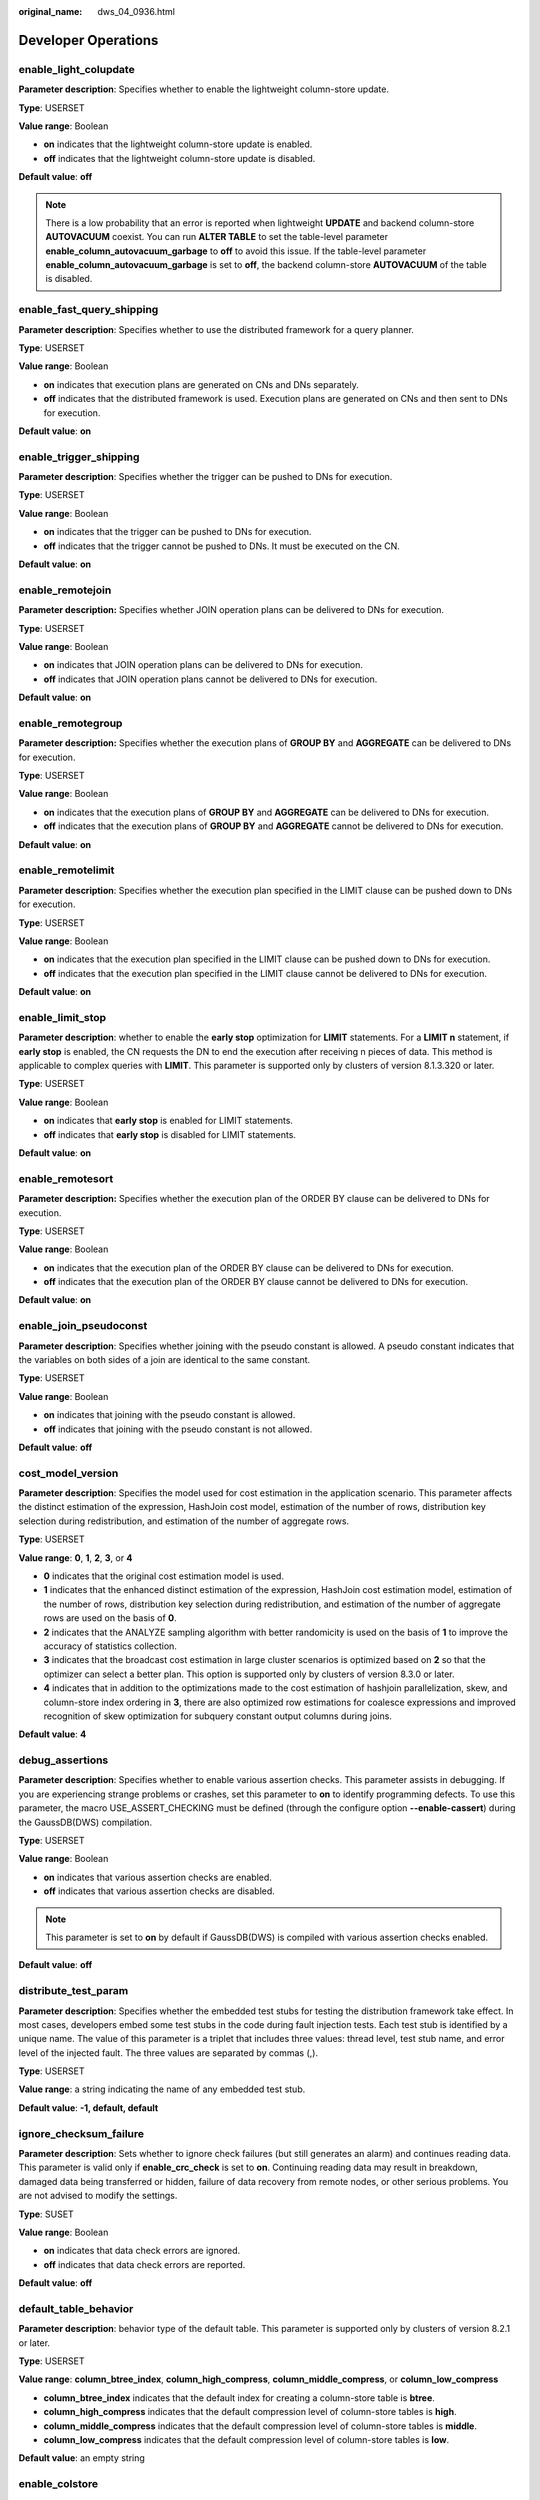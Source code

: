:original_name: dws_04_0936.html

.. _dws_04_0936:

Developer Operations
====================

enable_light_colupdate
----------------------

**Parameter description**: Specifies whether to enable the lightweight column-store update.

**Type**: USERSET

**Value range**: Boolean

-  **on** indicates that the lightweight column-store update is enabled.
-  **off** indicates that the lightweight column-store update is disabled.

**Default value**: **off**

.. note::

   There is a low probability that an error is reported when lightweight **UPDATE** and backend column-store **AUTOVACUUM** coexist. You can run **ALTER TABLE** to set the table-level parameter **enable_column_autovacuum_garbage** to **off** to avoid this issue. If the table-level parameter **enable_column_autovacuum_garbage** is set to **off**, the backend column-store **AUTOVACUUM** of the table is disabled.

.. _en-us_topic_0000001764491796__s9b7f64f4f112450490c8c74b520cc915:

enable_fast_query_shipping
--------------------------

**Parameter description**: Specifies whether to use the distributed framework for a query planner.

**Type**: USERSET

**Value range**: Boolean

-  **on** indicates that execution plans are generated on CNs and DNs separately.
-  **off** indicates that the distributed framework is used. Execution plans are generated on CNs and then sent to DNs for execution.

**Default value**: **on**

enable_trigger_shipping
-----------------------

**Parameter description**: Specifies whether the trigger can be pushed to DNs for execution.

**Type**: USERSET

**Value range**: Boolean

-  **on** indicates that the trigger can be pushed to DNs for execution.
-  **off** indicates that the trigger cannot be pushed to DNs. It must be executed on the CN.

**Default value**: **on**

enable_remotejoin
-----------------

**Parameter description:** Specifies whether JOIN operation plans can be delivered to DNs for execution.

**Type**: USERSET

**Value range**: Boolean

-  **on** indicates that JOIN operation plans can be delivered to DNs for execution.
-  **off** indicates that JOIN operation plans cannot be delivered to DNs for execution.

**Default value**: **on**

enable_remotegroup
------------------

**Parameter description:** Specifies whether the execution plans of **GROUP BY** and **AGGREGATE** can be delivered to DNs for execution.

**Type**: USERSET

**Value range**: Boolean

-  **on** indicates that the execution plans of **GROUP BY** and **AGGREGATE** can be delivered to DNs for execution.
-  **off** indicates that the execution plans of **GROUP BY** and **AGGREGATE** cannot be delivered to DNs for execution.

**Default value**: **on**

enable_remotelimit
------------------

**Parameter description**: Specifies whether the execution plan specified in the LIMIT clause can be pushed down to DNs for execution.

**Type**: USERSET

**Value range**: Boolean

-  **on** indicates that the execution plan specified in the LIMIT clause can be pushed down to DNs for execution.
-  **off** indicates that the execution plan specified in the LIMIT clause cannot be delivered to DNs for execution.

**Default value**: **on**

enable_limit_stop
-----------------

**Parameter description**: whether to enable the **early stop** optimization for **LIMIT** statements. For a **LIMIT n** statement, if **early stop** is enabled, the CN requests the DN to end the execution after receiving n pieces of data. This method is applicable to complex queries with **LIMIT**. This parameter is supported only by clusters of version 8.1.3.320 or later.

**Type**: USERSET

**Value range**: Boolean

-  **on** indicates that **early stop** is enabled for LIMIT statements.
-  **off** indicates that **early stop** is disabled for LIMIT statements.

**Default value**: **on**

enable_remotesort
-----------------

**Parameter description:** Specifies whether the execution plan of the ORDER BY clause can be delivered to DNs for execution.

**Type**: USERSET

**Value range**: Boolean

-  **on** indicates that the execution plan of the ORDER BY clause can be delivered to DNs for execution.
-  **off** indicates that the execution plan of the ORDER BY clause cannot be delivered to DNs for execution.

**Default value**: **on**

enable_join_pseudoconst
-----------------------

**Parameter description**: Specifies whether joining with the pseudo constant is allowed. A pseudo constant indicates that the variables on both sides of a join are identical to the same constant.

**Type**: USERSET

**Value range**: Boolean

-  **on** indicates that joining with the pseudo constant is allowed.
-  **off** indicates that joining with the pseudo constant is not allowed.

**Default value**: **off**

cost_model_version
------------------

**Parameter description**: Specifies the model used for cost estimation in the application scenario. This parameter affects the distinct estimation of the expression, HashJoin cost model, estimation of the number of rows, distribution key selection during redistribution, and estimation of the number of aggregate rows.

**Type**: USERSET

**Value range**: **0**, **1**, **2**, **3**, or **4**

-  **0** indicates that the original cost estimation model is used.
-  **1** indicates that the enhanced distinct estimation of the expression, HashJoin cost estimation model, estimation of the number of rows, distribution key selection during redistribution, and estimation of the number of aggregate rows are used on the basis of **0**.
-  **2** indicates that the ANALYZE sampling algorithm with better randomicity is used on the basis of **1** to improve the accuracy of statistics collection.
-  **3** indicates that the broadcast cost estimation in large cluster scenarios is optimized based on **2** so that the optimizer can select a better plan. This option is supported only by clusters of version 8.3.0 or later.
-  **4** indicates that in addition to the optimizations made to the cost estimation of hashjoin parallelization, skew, and column-store index ordering in **3**, there are also optimized row estimations for coalesce expressions and improved recognition of skew optimization for subquery constant output columns during joins.

**Default value**: **4**

debug_assertions
----------------

**Parameter description**: Specifies whether to enable various assertion checks. This parameter assists in debugging. If you are experiencing strange problems or crashes, set this parameter to **on** to identify programming defects. To use this parameter, the macro USE_ASSERT_CHECKING must be defined (through the configure option **--enable-cassert**) during the GaussDB(DWS) compilation.

**Type**: USERSET

**Value range**: Boolean

-  **on** indicates that various assertion checks are enabled.
-  **off** indicates that various assertion checks are disabled.

.. note::

   This parameter is set to **on** by default if GaussDB(DWS) is compiled with various assertion checks enabled.

**Default value**: **off**

distribute_test_param
---------------------

**Parameter description**: Specifies whether the embedded test stubs for testing the distribution framework take effect. In most cases, developers embed some test stubs in the code during fault injection tests. Each test stub is identified by a unique name. The value of this parameter is a triplet that includes three values: thread level, test stub name, and error level of the injected fault. The three values are separated by commas (,).

**Type**: USERSET

**Value range**: a string indicating the name of any embedded test stub.

**Default value**: **-1, default, default**

ignore_checksum_failure
-----------------------

**Parameter description**: Sets whether to ignore check failures (but still generates an alarm) and continues reading data. This parameter is valid only if **enable_crc_check** is set to **on**. Continuing reading data may result in breakdown, damaged data being transferred or hidden, failure of data recovery from remote nodes, or other serious problems. You are not advised to modify the settings.

**Type**: SUSET

**Value range**: Boolean

-  **on** indicates that data check errors are ignored.
-  **off** indicates that data check errors are reported.

**Default value**: **off**

default_table_behavior
----------------------

**Parameter description**: behavior type of the default table. This parameter is supported only by clusters of version 8.2.1 or later.

**Type**: USERSET

**Value range**: **column_btree_index**, **column_high_compress**, **column_middle_compress**, or **column_low_compress**

-  **column_btree_index** indicates that the default index for creating a column-store table is **btree**.
-  **column_high_compress** indicates that the default compression level of column-store tables is **high**.
-  **column_middle_compress** indicates that the default compression level of column-store tables is **middle**.
-  **column_low_compress** indicates that the default compression level of column-store tables is **low**.

**Default value**: an empty string

enable_colstore
---------------

**Parameter description**: Specifies whether to create a table as a column-store table by default when no storage method is specified. The value for each node must be the same. This parameter is used for tests. Users are not allowed to enable it.

**Type**: SUSET

**Value range**: Boolean

**Default value**: **off**

enable_force_vector_engine
--------------------------

**Parameter description**: Specifies whether to forcibly generate vectorized execution plans for a vectorized execution operator if the operator's child node is a non-vectorized operator. When this parameter is set to **on**, vectorized execution plans are forcibly generated. When **enable_force_vector_engine** is enabled, no matter it is a row-store table, column-store table, or hybrid row-column store table, if the plantree does not contain scenarios that do not support vectorization, the vectorized executor is forcibly used.

**Type**: USERSET

**Value range**: Boolean

**Default value**: **off**

enable_csqual_pushdown
----------------------

**Parameter description**: Specifies whether to deliver filter criteria for a rough check during query.

**Type**: USERSET

**Value range**: Boolean

-  **on** indicates that a rough check is performed with filter criteria delivered during query.
-  **off** indicates that a rough check is performed without filter criteria delivered during query.

**Default value**: **on**

explain_dna_file
----------------

**Parameter description**: Specifies the name of a CSV file exported when :ref:`explain_perf_mode <en-us_topic_0000001764491796__s16fe71bb07ef45c4b3119ee670eac7d1>` is set to **run**.

**Type**: USERSET

.. important::

   The value of this parameter must be an absolute path plus a file name with the extension **.csv**.

**Value range**: a string

**Default value**: **NULL**

.. _en-us_topic_0000001764491796__s16fe71bb07ef45c4b3119ee670eac7d1:

explain_perf_mode
-----------------

**Parameter description**: Specifies the display format of the **explain** command.

**Type**: USERSET

**Value range**: **normal**, **pretty**, **summary**, and **run**

-  **normal** indicates that the default printing format is used.
-  **pretty** indicates that the optimized display mode of GaussDB(DWS) is used. A new format contains a plan node ID, directly and effectively analyzing performance.
-  **summary** indicates that the analysis result based on such information is printed in addition to the printed information in the format specified by **pretty**.
-  **run** indicates that in addition to the printed information specified by **summary**, the database exports the information as a CSV file.

**Default value**: **pretty**

join_num_distinct
-----------------

**Parameter description**: Controls the default distinct value of the join column or expression in application scenarios.

**Type**: USERSET

**Value range**: a double-precision floating point number greater than or equal to **-100**. Decimals may be truncated when displayed on clients.

-  If the value is greater than **0**, the value is used as the default distinct value.
-  If the value is greater than or equal to **-100** and less than **0**, it means the percentage used to estimate the default distinct value.
-  If the value is **0**, the default distinct value is **200**.

**Default value**: **-20**

outer_join_max_rows_multipler
-----------------------------

**Parameter description**: Specifies the maximum number of estimated rows for outer joins.

**Type**: USERSET

**Value range**: **0** or a double-precision floating point number greater than or equal to **1**. Decimals may be truncated when displayed on clients.

-  If the value is **0**, the estimated number of rows for outer joins is not limited.
-  If the value is greater than or equal to **1**, the estimated number of rows cannot exceed a multiple of the number of rows in the foreign table in the outer join.

**Default value**: **1.1**

qual_num_distinct
-----------------

**Parameter description**: Controls the default distinct value of the filter column or expression in application scenarios.

**Type**: USERSET

**Value range**: a double-precision floating point number greater than or equal to **-100**. Decimals may be truncated when displayed on clients.

-  If the value is greater than **0**, the value is used as the default distinct value.
-  If the value is greater than or equal to **-100** and less than **0**, it means the percentage used to estimate the default distinct value.
-  If the value is **0**, the default distinct value is **200**.

**Default value**: **200**

trace_notify
------------

**Parameter description**: Specifies whether to generate a large amount of debugging output for the **LISTEN** and **NOTIFY** commands. :ref:`client_min_messages <en-us_topic_0000001811490985__sbd8ad9bb6b9b48ba97f998f060dc56f3>` or :ref:`log_min_messages <en-us_topic_0000001811490985__s1ffb0797361d413d875381200fed970b>` must be **DEBUG1** or lower so that such output can be recorded in the logs on the client or server separately.

**Type**: USERSET

**Value range**: Boolean

-  **on** indicates that the function is enabled.
-  **off** indicates that the function is disabled.

**Default value**: **off**

trace_sort
----------

**Parameter description**: Specifies whether to display information about resource usage during sorting operations in logs. This parameter is available only when the macro TRACE_SORT is defined during the GaussDB(DWS) compilation. However, TRACE_SORT is currently defined by default.

**Type**: USERSET

**Value range**: Boolean

-  **on** indicates that the function is enabled.
-  **off** indicates that the function is disabled.

**Default value**: **off**

zero_damaged_pages
------------------

**Parameter description**: Specifies whether to detect a damaged page header that causes GaussDB(DWS) to report an error, aborting the current transaction.

**Type**: SUSET

**Value range**: Boolean

-  **on** indicates that the function is enabled.
-  **off** indicates that the function is disabled.

.. note::

   -  Setting this parameter to **on** causes the system to report a warning, pad the damaged page with zeros, and then continue with subsequent processing. This behavior will damage data, that is, all rows on the damaged page. However, it allows you to bypass the error and retrieve rows from any undamaged pages that are present in the table. Therefore, it is useful for restoring data that is damaged due to a hardware or software error. In most cases, you are not advised to set this parameter to **on** unless you do not want to restore data from the damaged pages of a table.
   -  For a column-store table, the system will skip the entire CU and then continue processing. The supported scenarios include the CRC check failure, magic check failure, and incorrect CU length.

**Default value**: **off**

replication_test
----------------

**Parameter description**: Specifies whether to enable internal testing on the data replication function.

**Type**: USERSET

**Value range**: Boolean

-  **on** indicates that internal testing on the data replication function is enabled.
-  **off** indicates that internal testing on the data replication function is disabled.

**Default value**: **off**

cost_param
----------

**Parameter description**: Controls use of different estimation methods in specific customer scenarios, allowing estimated values approximating to onsite values. This parameter can control various methods simultaneously by performing AND (&) operations on the bit for each method. A method is selected if its value is not **0**.

If **cost_param & 1** is not set to **0**, an improvement mechanism is selected for calculating a non-equi join selection rate, which is more accurate in estimation of self-join (join between two same tables). In V300R002C00 and later, **cost_param & 1=0** is not used. That is, an optimized formula is selected for calculation.

When **cost_param & 2** is set to a value other than **0**, the selection rate is estimated based on multiple filter criteria. The lowest selection rate among all filter criteria, but not the product of the selection rates for two tables under a specific filter criterion, is used as the total selection rate. This method is more accurate when a close correlation exists between the columns to be filtered.

When **cost_param & 4** is not **0**, the selected debugging model is not recommended when the stream node is evaluated.

When **cost_param & 16** is not **0**, the model between fully correlated and fully uncorrelated models is used to calculate the comprehensive selection rate of two or more filtering conditions or join conditions. If there are many filtering conditions, the strongly-correlated model is preferred.

**Type**: USERSET

**Value range**: an integer ranging from 1 to INT_MAX

**Default value**: **16**

convert_string_to_digit
-----------------------

**Parameter description**: Specifies the implicit conversion priority, which determines whether to preferentially convert strings into numbers.

**Type**: USERSET

**Value range**: Boolean

-  **on** indicates that strings are preferentially converted into numbers.
-  **off** indicates that strings are not preferentially converted into numbers.

**Default value**: **on**

.. important::

   Modify this parameter only when absolutely necessary because the modification will change the rule for converting internal data types and may cause unexpected results.

nls_timestamp_format
--------------------

**Parameter description**: Specifies the default timestamp format.

**Type**: USERSET

**Value range**: a string

**Default value**: **DD-Mon-YYYY HH:MI:SS.FF AM**

enable_partitionwise
--------------------

**Parameter description**: Specifies whether to select an intelligent algorithm for joining partitioned tables.

**Type**: USERSET

**Value range**: Boolean

-  **on** indicates that an intelligent algorithm is selected.
-  **off** indicates that an intelligent algorithm is not selected.

**Default value**: **off**

enable_partition_dynamic_pruning
--------------------------------

**Parameter description**: Specifies whether dynamic pruning is enabled during partition table scanning.

**Type**: USERSET

**Value range**: Boolean

-  **on**: enable
-  **off**: disable

**Default value**: **on**

max_user_defined_exception
--------------------------

**Parameter description**: Specifies the maximum number of exceptions. The default value cannot be changed.

**Type**: USERSET

**Value range**: an integer

**Default value**: **1000**

datanode_strong_sync
--------------------

**Parameter description**: This parameter no longer takes effect.

**Type**: USERSET

**Value range**: Boolean

-  **on** indicates that forcible synchronization between stream nodes is enabled.
-  **off** indicates that forcible synchronization between stream nodes is disabled.

**Default value**: **off**

enable_global_stats
-------------------

**Parameter description**: Specifies the current statistics mode. This parameter is used to compare global statistics generation plans and the statistics generation plans for a single DN. This parameter is used for tests. Users are not allowed to enable it.

**Type**: SUSET

**Value range**: Boolean

-  **on** or **true** indicates the global statistics mode.
-  **off** or **false** indicates the single-DN statistics mode.

**Default value**: **on**

enable_fast_numeric
-------------------

**Parameter description**: Specifies whether to enable optimization for numeric data calculation. Calculation of numeric data is time-consuming. Numeric data is converted into int64- or int128-type data to improve numeric data calculation performance.

**Type**: USERSET

**Value range**: Boolean

-  **on/true** indicates that optimization for numeric data calculation is enabled.
-  **off/false** indicates that optimization for numeric data calculation is disabled.

**Default value**: **on**

enable_row_fast_numeric
-----------------------

**Parameter description**: Specifies the format in which numeric data in a row-store table is spilled to disks.

**Type**: USERSET

**Value range**: Boolean

-  **on/true** indicates that numeric data in a row-store table is spilled to disks in bigint format.
-  **off/false** indicates that numeric data in a row-store table is spilled to disks in the original format.

.. important::

   If this parameter is set to **on**, you are advised to enable **enable_force_vector_engine** to improve the query performance of large data sets. However, compared with the original format, there is a high probability that the bigint format occupies more disk space. For example, the TPC-H test set occupies about 7% more space (reference value, may vary depending on the environment).

**Default value**: **off**

rewrite_rule
------------

**Parameter description**: Specifies the rewriting rule for enabled optional queries. Some query rewriting rules are optional. Enabling them cannot always improve query efficiency. In a specific customer scenario, you can set the query rewriting rules through the GUC parameter to achieve optimal query efficiency.

This parameter can control the combination of query rewriting rules, for example, there are multiple rewriting rules: rule1, rule2, rule3, and rule4. To set the parameters, you can perform the following operations:

.. code-block:: text

   set rewrite_rule=rule1;          --Enable query rewriting rule rule1.
   set rewrite_rule=rule2,rule3;    --Enable query rewriting rules rule2 and rule3.
   set rewrite_rule=none;           --Disable all optional query rewriting rules.

**Type**: USERSET

**Value range**: a string

-  **none**: No optional query rewrite rules are used.
-  **Lazyagg**: The Lazy Agg query rewrite rule is used to eliminate aggregate operations in subqueries.
-  **magicset**: The Magic Set query rewrite rule is used to push conditions from the main query down to promoted sublinks.
-  **uniquecheck**: Uses the Unique Check rewriting rule. (The scenario where the target column does not contain the expression sublink of the aggregate function can be improved. The function can be enabled only when the value of the target column is unique after the sublink is aggregated based on the associated column. This function is recommended to be used by optimization engineers.)
-  **disablerep**: Uses the function that prohibits pulling up sublinks of the replication table. (Disables sublink pull-up for the replication table.)
-  **projection_pushdown**: the Projection Pushdown rewriting rule (Removes columns that are not used by the parent query from the subquery).
-  **or_conversion**: the OR conversion rewriting rule (eliminates the association OR conditions that are inefficient to execute).
-  **plain_lazyagg**: the **Plain Lazy Agg** query rewriting rule (eliminates aggregation operations in a single subquery). This option is supported only by clusters of version 8.1.3.100 or later.
-  **eager_magicset**: Uses the **eager_magicset** query rewriting rule (to push down conditions from the main query to subqueries). This option is supported only by clusters of version 8.2.0 or later.
-  **casewhen_simplification**: This rewrite rule uses the **CASE WHEN** statement to simplify queries. When enabled, it rewrites **(case when xxx then const1 else const2)=const1**. This option is supported only by clusters of version 8.3.0 or later.
-  **outer_join_quality_imply**: When there is an equi-join condition between a left outer join and a right outer join, this rule pushes the expression condition on the outer table's join column down to the inner table's join column. This option is supported only by clusters of version 8.3.0 or later.
-  **inlist_merge**: This query rewrite rule uses the **inlist_or_inlist** method to merge **OR** statements with the same base table column. When enabled, it merges and rewrites **(where a in (list1) or a in (list2))** to support **inlist2join**. This option is supported only by clusters of version 8.3.0 or later.
-  **subquery_qual_pull_up**: For subqueries that cannot be promoted, if the subquery has filtering conditions on columns that are also used for joining with other tables, this rule extracts the filtering conditions from the subquery and passes them to the other side of the join condition. Currently, only **var op const** forms without type conversion, such as **a > 2**, are supported. When enabled, it is assumed that **outer_join_quality_imply** is also enabled. This is supported only by clusters of version 9.1.0 or later.

**Default value**: **magicset**, **or_conversion**, **projection_pushdown**, **plain_lazyagg**, or **subquery_qual_pull_up**

mv_rewrite_rule
---------------

**Parameter description**: whether to enable the rewriting rule for the materialized view.

**Type**: USERSET

**Value range**: a string

-  **none**: No materialized view rewriting rule is used. This value is available only in clusters of version 8.2.1.100 or later.
-  **text**: materialized view rewriting rule that uses text matching. This value is available only in clusters of version 8.2.1.100 or later.
-  **general**: indicates whether to enable structure matching. This value is supported only by 9.1.0.200 and later cluster versions.
-  **predicate**: specifies whether to enable the expression framework for structure matching rewriting. This parameter is used for preprocessing and regularization of filter and association conditions. This parameter takes effect only when **general** is enabled. This value is supported only by 9.1.0.210 and later cluster versions.
-  **view_delta**: indicates whether to use the primary and foreign key relationships to eliminate redundant joins in materialized views and then match the materialized views with queries. This value is supported only by 9.1.0.210 and later cluster versions.

**Default value**: **text**, **general**, and **predicate**

.. important::

   **general**, **predicate**, and **view_delta** are restricted for commercial use. To use them, contact technical support.

enable_compress_spill
---------------------

**Parameter description**: Specifies whether to enable the compression function of writing data to a disk.

**Type**: USERSET

**Value range**: Boolean

-  **on/true** indicates that optimization for writing data to a disk is enabled.
-  **off/false** indicates that optimization for writing data to a disk is disabled.

**Default value**: **on**

analysis_options
----------------

**Parameter description**: Specifies whether to enable corresponding features, such as data validation and performance statistics.

**Type**: USERSET

**Value range**: a string

-  **LLVM_COMPILE** indicates that the codegen compilation time of each thread is displayed on the explain performance page.
-  **HASH_CONFLICT** indicates that the log file in the **pg_log** directory of the DN process displays the hash table statistics, including the hash table size, hash chain length, and hash conflict information.
-  **STREAM_DATA_CHECK** indicates that a CRC check is performed on data before and after network data transmission.
-  **TURBO_DATA_CHECK** indicates that the data context of the **ScalarVector** and **VectorBatch** operators of Turbo is verified. This parameter is supported only by clusters of version 8.3.0.100 or later.
-  **KEEP_SAMPLE_DATA**: This parameter retains the sampling data used in each analyze operation in the form of temporary tables. This parameter is supported only by clusters of version 9.1.0 or later.
-  **BLOCK_RULE**: indicates that the time required for checking the query filter is displayed on the explain performance page. This is supported only by 9.1.0.100 and later cluster versions.

**Default value**: **off(ALL)**, which indicates that no location function is enabled.

resource_track_log
------------------

**Parameter description**: Specifies the log level of self-diagnosis. Currently, this parameter takes effect only in multi-column statistics.

**Type**: USERSET

**Value range**: a string

-  **summary**: Brief diagnosis information is displayed.
-  **detail**: Detailed diagnosis information is displayed.

Currently, the two parameter values differ only when there is an alarm about multi-column statistics not collected. If the parameter is set to **summary**, such an alarm will not be displayed. If it is set to **detail**, such an alarm will be displayed.

**Default value**: **summary**

hll_default_log2m
-----------------

**Parameter description**: Specifies the number of buckets for HLL data. The number of buckets affects the precision of distinct values calculated by HLL. As the number of buckets increases, the deviation becomes smaller. The deviation range is as follows: [-1.04/2\ :sup:`log2m*1/2`, +1.04/2\ :sup:`log2m*1/2`]

**Type**: USERSET

**Value range**: an integer ranging from 10 to 16

**Default value**: **11**

hll_default_regwidth
--------------------

**Parameter description**: Specifies the number of bits in each bucket for HLL data. A larger value indicates more memory occupied by HLL. **hll_default_regwidth** and **hll_default_log2m** determine the maximum number of distinct values that can be calculated by HLL. For details, see :ref:`Table 1 <en-us_topic_0000001764491796__table05450516616>`.

**Type**: USERSET

**Value range**: an integer ranging from 1 to 5

**Default value**: **5**

.. _en-us_topic_0000001764491796__table05450516616:

.. table:: **Table 1** Maximum number of calculated distinct values determined by hll_default_log2m and hll_default_regwidth

   ===== ============ ============ ============ ============ ============
   log2m regwidth = 1 regwidth = 2 regwidth = 3 regwidth = 4 regwidth = 5
   ===== ============ ============ ============ ============ ============
   10    7.4e+02      3.0e+03      4.7e+04      1.2e+07      7.9e+11
   11    1.5e+03      5.9e+03      9.5e+04      2.4e+07      1.6e+12
   12    3.0e+03      1.2e+04      1.9e+05      4.8e+07      3.2e+12
   13    5.9e+03      2.4e+04      3.8e+05      9.7e+07      6.3e+12
   14    1.2e+04      4.7e+04      7.6e+05      1.9e+08      1.3e+13
   15    2.4e+04      9.5e+04      1.5e+06      3.9e+08      2.5e+13
   ===== ============ ============ ============ ============ ============

hll_default_expthresh
---------------------

**Parameter description**: Specifies the default threshold for switching from the **explicit** mode to the **sparse** mode.

**Type**: USERSET

**Value range**: an integer ranging from -1 to 7 **-1** indicates the auto mode; **0** indicates that the **explicit** mode is skipped; a value from 1 to 7 indicates that the mode is switched when the number of distinct values reaches 2\ :sup:`hll_default_expthresh`.

**Default value**: **-1**

hll_default_sparseon
--------------------

**Parameter description**: Specifies whether to enable the **sparse** mode by default.

**Type**: USERSET

**Valid value**: **0** and **1** **0** indicates that the **sparse** mode is disabled by default. **1** indicates that the **sparse** mode is enabled by default.

**Default value**: **1**

hll_max_sparse
--------------

**Parameter description**: Specifies the size of **max_sparse**.

**Type**: USERSET

**Value range**: an integer ranging from -1 to **INT_MAX**

**Default value**: **-1**

enable_compress_hll
-------------------

**Parameter description**: Specifies whether to enable memory optimization for HLL.

**Type**: USERSET

**Value range**: Boolean

-  **on** or **true** indicates that memory optimization is enabled.
-  **off** or **false** indicates that memory optimization is disabled.

**Default value**: **off**

approx_count_distinct_precision
-------------------------------

**Parameter description**: Specifies the number of buckets in the HyperLogLog++ (HLL++) algorithm. This parameter can be used to adjust the error rate of the **approx_count_distinct** aggregate function. The number of buckets affects the precision of estimating the distinct value. Having more buckets increases the accuracy of the estimation. The deviation range is as follows: [-1.04/2\ :sup:`log2m*1/2`, +1.04/2\ :sup:`log2m*1/2`]

**Type**: USERSET

**Value range**: an integer ranging from 10 to 20.

**Default value**: 17

.. _en-us_topic_0000001764491796__section1765913299426:

udf_memory_limit
----------------

**Parameter description**: Controls the maximum physical memory that can be used when each CN or DN executes UDFs.

**Type**: POSTMASTER

**Value range**: an integer ranging from 200 x 1024 to the value of :ref:`max_process_memory <en-us_topic_0000001811610373__sadc1e0e8c1c246a4a6cad3967deebaad>` and the unit is KB.

**Default value**: **0.05 \* max_process_memory**

FencedUDFMemoryLimit
--------------------

**Parameter description**: Controls the virtual memory used by each fenced udf worker process.

**Type**: USERSET

**Suggestion**: You are not advised to set this parameter. You can set :ref:`udf_memory_limit <en-us_topic_0000001764491796__section1765913299426>` instead.

**Value range**: an integer. The unit can be KB, MB, or GB. **0** indicates that the memory is not limited.

**Default value**: **0**

enable_pbe_optimization
-----------------------

**Parameter description**: Specifies whether the optimizer optimizes the query plan for statements executed in Parse Bind Execute (PBE) mode.

**Type**: USERSET

**Value range**: Boolean

-  **on** indicates that the optimizer optimizes the query plan.
-  **off** indicates that the optimization does not optimize the query plan.

**Default value**: **on**

enable_light_proxy
------------------

**Parameter description**: Specifies whether the optimizer optimizes the execution of simple queries on CNs.

**Type**: USERSET

**Value range**: Boolean

-  **on** indicates that the optimizer optimizes the execution.
-  **off** indicates that the optimization does not optimize the execution.

**Default value**: **on**

enable_parallel_ddl
-------------------

**Parameter description**: Controls whether multiple CNs can concurrently perform DDL operations on the same database object.

**Type**: USERSET

**Value range**: Boolean

-  **on** indicates that DDL operations can be performed safely and that no distributed deadlock occurs.
-  **off** indicates that DDL operations cannot be performed safely and that distributed deadlocks may occur.

**Default value**: **on**

gc_fdw_verify_option
--------------------

**Parameter description**: Specifies whether to enable the logic for verifying the number of rows in a result set in the collaborative analysis. This parameter is supported only by clusters of version 8.1.3.310 or later.

**Type**: USERSET

**Value range**: Boolean

-  **on** indicates that the logic for verifying the number of rows in the result set is enabled. The **SELECT COUNT** statement is used to obtain the expected number of rows and compare it with the actual number of rows.
-  **off** indicates that the logic for verifying the number of rows in the result set is disabled and only the required result set is obtained.

**Default value**: **on**

.. note::

   -  If this parameter is enabled, the performance deteriorates slightly. In performance-sensitive scenarios, you can disable this parameter to improve the performance.
   -  If the result set row count check fails, an exception will be reported. To enable cooperative analysis logs, set **log_min_messages** to **debug1** and **logging_module** to **'on(COOP_ANALYZE)'**.

show_acce_estimate_detail
-------------------------

**Parameter description**: When the GaussDB(DWS) cluster is accelerated (:ref:`acceleration_with_compute_pool <en-us_topic_0000001811490665__section13787157164412>` is set to **on**), specifies whether the **EXPLAIN** statement displays the evaluation information about execution plan pushdown to computing Node Groups. The evaluation information is generally used by O&M personnel during maintenance, and it may affect the output display of the **EXPLAIN** statement. Therefore, this parameter is disabled by default. The evaluation information is displayed only if the **verbose** option of the **EXPLAIN** statement is enabled.

**Type**: USERSET

**Value range**: Boolean

-  **on** indicates that the evaluation information is displayed in the output of the **EXPLAIN** statement.
-  **off** indicates that the evaluation information is not displayed in the output of the **EXPLAIN** statement.

**Default value**: **off**

.. _en-us_topic_0000001764491796__section8513287116:

full_group_by_mode
------------------

**Parameter description**: Used in conjunction with **disable_full_group_by_mysql** in :ref:`behavior_compat_options <en-us_topic_0000001811490801__section1980124735516>` to control two different behaviors when **disable_full_group_by_mysql syntax** is enabled.

**Type**: USERSET

**Value range**: a string

-  **nullpadding** indicates that NULL values in non-aggregate columns are filled with the non-NULL values in that column, potentially resulting in different rows in the result set.
-  **notpadding** indicates that NULL values in non-aggregate columns are not processed, and the entire row data is used, resulting in a random row for non-aggregate columns in the result set.

**Default value**: **notpadding**

.. important::

   This parameter only takes effect when **disable_full_group_by_mysql** is enabled in the MySQL-compatible library and non-aggregate columns are present in the query. The two behaviors of this parameter only apply to non-aggregate columns in the query.

enable_cudesc_streaming
-----------------------

**Parameter description**: Specifies whether to use the cudesc streaming path for accessing data across logical clusters in the decoupled storage and compute architecture. This parameter is supported only by clusters of version 9.1.0 or later.

**Type**: SUSET

**Value range**: enumerated values

-  **off** indicates that cudesc streaming is disabled.
-  **on** indicates that cudesc streaming is enabled.
-  **only_read_on** indicates that cudesc streaming is supported only during data reading.

**Default value**: **on**

force_read_from_rw
------------------

**Parameter description**: Forces data to be read from other logical clusters in the decoupled storage and compute architecture (i.e., read data from the logical cluster where the table resides). This parameter is supported only by clusters of version 9.0.0 or later.

**Type**: USERSET

**Value range**: Boolean

**Default value**: **off**

kv_sync_up_timeout
------------------

**Parameter description**: Specifies the timeout interval for KV synchronization in the decoupled storage and compute architecture. This parameter is supported only by clusters of version 9.0.0 or later.

**Type**: USERSET

**Value range**: an integer ranging from 0 to 2147483647

**Default value**: **10min**

enable_insert_foreign_table_dop
-------------------------------

**Parameter description**: Specifies whether to enable DOP acceleration when data is written into an OBS foreign table. The number of DOP threads on each DN is determined by **query_dop**. By adjusting its value, you can control the level of parallelism for your queries. This parameter is supported only in 9.1.0.200 and later versions.

**Type**: USERSET

**Value range**: Boolean

-  **on** indicates that foreign table DOP acceleration is enabled.
-  **off** indicates that foreign table DOP acceleration is disabled.

**Default value**: **off**

enable_insert_foreign_table_dop_opt
-----------------------------------

**Parameter description**: Specifies whether to enable partition redistribution optimization after **insert dop** is enabled for a foreign table. If the number of partitions to be exported is greater than 10 times the number of partitions, you are advised to enable this function to reduce small files in a single partition and improve export performance. This parameter is supported only in 9.1.0.200 and later versions.

**Type**: USERSET

**Value range**: Boolean

-  **on** indicates that the **insert dop** redistribution optimization of the partitioned foreign table is enabled.
-  **off** indicates that the insert dop redistribution optimization of the partitioned foreign table is disabled.

**Default value**: **off**

.. _en-us_topic_0000001764491796__section19418514112914:

enable_hstore_binlog_table
--------------------------

**Parameter description**: Specifies whether binlog tables can be created.

**Type**: SIGHUP

**Value range**: Boolean

-  **on** indicates that binlog tables can be created.
-  **off** indicates that binlog tables cannot be created.

**Default value**: **off**

.. _en-us_topic_0000001764491796__section192371051875:

enable_generate_binlog
----------------------

**Parameter description**: Specifies whether binlogs are generated for DML operations on binlog tables in the current session. This parameter is supported only by clusters of version 9.1.0.200 or later.

**Type**: USERSET

**Value range**: Boolean

-  **on** indicates that binlogs are generated.
-  **off** indicates that binlogs are not generated.

**Default value**: **on**

binlog_consume_timeout
----------------------

**Parameter description**: Specifies the duration for cyclically determining whether all binlog records are consumed during binlog table scaling or **VACUUM FULL** operations. This parameter is supported only by 8.3.0.100 and later versions. The unit is second.

**Type**: SIGHUP

**Value range**: an integer ranging from 0 to 86400

**Default value**: 3600
